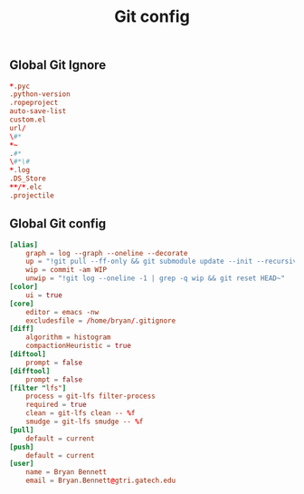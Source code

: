 #+TITLE: Git config

** Global Git Ignore
#+begin_src conf :tangle ~/.gitignore
*.pyc
.python-version
.ropeproject
auto-save-list
custom.el
url/
\#*
*~
.#*
\#*\#
*.log
.DS_Store
**/*.elc
.projectile
#+end_src

** Global Git config
#+begin_src conf :tangle ~/.gitconfig
[alias]
	graph = log --graph --oneline --decorate
	up = "!git pull --ff-only && git submodule update --init --recursive"
	wip = commit -am WIP
	unwip = "!git log --oneline -1 | grep -q wip && git reset HEAD~"
[color]
	ui = true
[core]
	editor = emacs -nw
	excludesfile = /home/bryan/.gitignore
[diff]
	algorithm = histogram
	compactionHeuristic = true
[diftool]
	prompt = false
[difftool]
	prompt = false
[filter "lfs"]
	process = git-lfs filter-process
	required = true
	clean = git-lfs clean -- %f
	smudge = git-lfs smudge -- %f
[pull]
	default = current
[push]
	default = current
[user]
	name = Bryan Bennett
	email = Bryan.Bennett@gtri.gatech.edu
#+end_src
